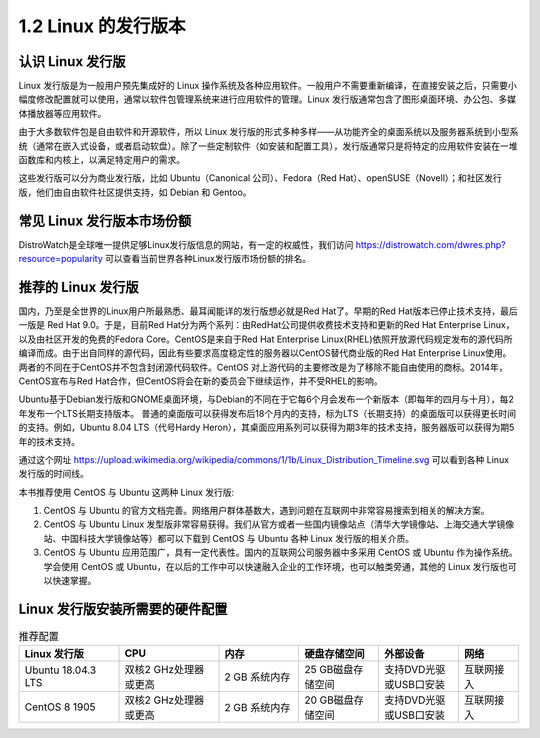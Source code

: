 =====================
1.2 Linux 的发行版本
=====================


认识 Linux 发行版
----------------------------

Linux 发行版是为一般用户预先集成好的 Linux 操作系统及各种应用软件。一般用户不需要重新编译，在直接安装之后，只需要小幅度修改配置就可以使用，通常以软件包管理系统来进行应用软件的管理。Linux 发行版通常包含了图形桌面环境、办公包、多媒体播放器等应用软件。

由于大多数软件包是自由软件和开源软件，所以 Linux 发行版的形式多种多样——从功能齐全的桌面系统以及服务器系统到小型系统（通常在嵌入式设备，或者启动软盘）。除了一些定制软件（如安装和配置工具），发行版通常只是将特定的应用软件安装在一堆函数库和内核上，以满足特定用户的需求。

这些发行版可以分为商业发行版，比如 Ubuntu（Canonical 公司）、Fedora（Red Hat）、openSUSE（Novell）；和社区发行版，他们由自由软件社区提供支持，如 Debian 和 Gentoo。 

常见 Linux 发行版本市场份额
--------------------------------

DistroWatch是全球唯一提供足够Linux发行版信息的网站，有一定的权威性，我们访问 https://distrowatch.com/dwres.php?resource=popularity 可以查看当前世界各种Linux发行版市场份额的排名。

.. image:: /_images/Chapter_1/Linux_distribution_share.png

推荐的 Linux 发行版
------------------------------

国内，乃至是全世界的Linux用户所最熟悉、最耳闻能详的发行版想必就是Red Hat了。早期的Red Hat版本已停止技术支持，最后一版是 Red Hat 9.0。于是，目前Red Hat分为两个系列：由RedHat公司提供收费技术支持和更新的Red Hat Enterprise Linux，以及由社区开发的免费的Fedora Core。CentOS是来自于Red Hat Enterprise Linux(RHEL)依照开放源代码规定发布的源代码所编译而成。由于出自同样的源代码，因此有些要求高度稳定性的服务器以CentOS替代商业版的Red Hat Enterprise Linux使用。两者的不同在于CentOS并不包含封闭源代码软件。CentOS 对上游代码的主要修改是为了移除不能自由使用的商标。2014年，CentOS宣布与Red Hat合作，但CentOS将会在新的委员会下继续运作，并不受RHEL的影响。

Ubuntu基于Debian发行版和GNOME桌面环境，与Debian的不同在于它每6个月会发布一个新版本（即每年的四月与十月），每2年发布一个LTS长期支持版本。 普通的桌面版可以获得发布后18个月内的支持，标为LTS（长期支持）的桌面版可以获得更长时间的支持。例如，Ubuntu 8.04 LTS（代号Hardy Heron），其桌面应用系列可以获得为期3年的技术支持，服务器版可以获得为期5年的技术支持。

通过这个网址 https://upload.wikimedia.org/wikipedia/commons/1/1b/Linux_Distribution_Timeline.svg 可以看到各种 Linux 发行版的时间线。

本书推荐使用 CentOS 与 Ubuntu 这两种 Linux 发行版:

1. CentOS 与 Ubuntu 的官方文档完善。网络用户群体基数大，遇到问题在互联网中非常容易搜索到相关的解决方案。
2. CentOS 与 Ubuntu Linux 发型版非常容易获得。我们从官方或者一些国内镜像站点（清华大学镜像站、上海交通大学镜像站、中国科技大学镜像站等）都可以下载到 CentOS 与 Ubuntu 各种 Linux 发行版的相关介质。
3. CentOS 与 Ubuntu 应用范围广，具有一定代表性。国内的互联网公司服务器中多采用 CentOS 或 Ubuntu 作为操作系统。学会使用 CentOS 或 Ubuntu，在以后的工作中可以快速融入企业的工作环境，也可以触类旁通，其他的 Linux 发行版也可以快速掌握。

Linux 发行版安装所需要的硬件配置
---------------------------------------------

.. csv-table:: 推荐配置
   :header: "Linux 发行版", "CPU", "内存", "硬盘存储空间", "外部设备", "网络"
   :widths: 25, 25, 20, 20, 20, 15

        "Ubuntu 18.04.3 LTS", "双核2 GHz处理器或更高", "2 GB 系统内存", "25 GB磁盘存储空间", "支持DVD光驱或USB口安装", "互联网接入"
        "CentOS 8 1905", "双核2 GHz处理器或更高", "2 GB 系统内存", "20 GB磁盘存储空间", "支持DVD光驱或USB口安装", "互联网接入"